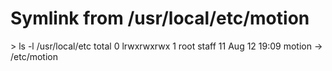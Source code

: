 * Symlink from /usr/local/etc/motion
> ls -l /usr/local/etc
total 0
lrwxrwxrwx 1 root staff 11 Aug 12 19:09 motion -> /etc/motion
